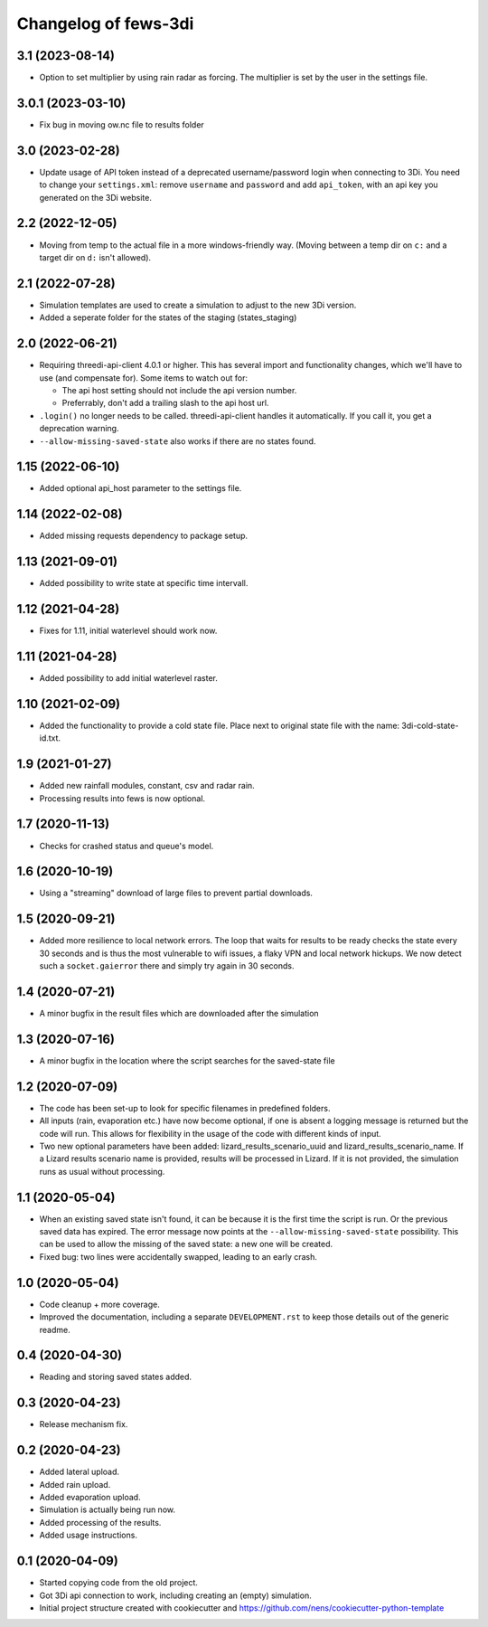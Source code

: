 Changelog of fews-3di
===================================================


3.1 (2023-08-14)
----------------

- Option to set multiplier by using rain radar as forcing. The multiplier is 
  set by the user in the settings file. 


3.0.1 (2023-03-10)
------------------

- Fix bug in moving ow.nc file to results folder


3.0 (2023-02-28)
----------------

- Update usage of API token instead of a deprecated username/password login
  when connecting to 3Di. You need to change your ``settings.xml``: remove
  ``username`` and ``password`` and add ``api_token``, with an api key you
  generated on the 3Di website.


2.2 (2022-12-05)
----------------

- Moving from temp to the actual file in a more windows-friendly way. (Moving
  between a temp dir on ``c:`` and a target dir on ``d:`` isn't allowed).


2.1 (2022-07-28)
----------------

- Simulation templates are used to create a simulation to adjust to the new 3Di version.
- Added a seperate folder for the states of the staging (states_staging)



2.0 (2022-06-21)
----------------

- Requiring threedi-api-client 4.0.1 or higher. This has several import and
  functionality changes, which we'll have to use (and compensate for). Some
  items to watch out for:

  - The api host setting should not include the api version number.

  - Preferrably, don't add a trailing slash to the api host url.

- ``.login()`` no longer needs to be called. threedi-api-client handles it
  automatically. If you call it, you get a deprecation warning.

- ``--allow-missing-saved-state`` also works if there are no states found.


1.15 (2022-06-10)
-----------------

- Added optional api_host parameter to the settings file.


1.14 (2022-02-08)
-----------------

- Added missing requests dependency to package setup.


1.13 (2021-09-01)
-----------------

- Added possibility to write state at specific time intervall.


1.12 (2021-04-28)
-----------------

- Fixes for 1.11, initial waterlevel should work now.


1.11 (2021-04-28)
-----------------

- Added possibility to add initial waterlevel raster.


1.10 (2021-02-09)
-----------------

- Added the functionality to provide a cold state file.
  Place next to original state file with the name:
  3di-cold-state-id.txt.


1.9 (2021-01-27)
----------------

- Added new rainfall modules, constant, csv and radar rain.

- Processing results into fews is now optional.


1.7 (2020-11-13)
----------------

- Checks for crashed status and queue's model.


1.6 (2020-10-19)
----------------

- Using a "streaming" download of large files to prevent partial downloads.


1.5 (2020-09-21)
----------------

- Added more resilience to local network errors. The loop that waits for
  results to be ready checks the state every 30 seconds and is thus the most
  vulnerable to wifi issues, a flaky VPN and local network hickups. We now
  detect such a ``socket.gaierror`` there and simply try again in 30 seconds.


1.4 (2020-07-21)
----------------

- A minor bugfix in the result files which are downloaded after the simulation


1.3 (2020-07-16)
----------------

- A minor bugfix in the location where the script searches for the saved-state
  file


1.2 (2020-07-09)
----------------

- The code has been set-up to look for specific filenames in predefined
  folders.

- All inputs (rain, evaporation etc.) have now become optional, if one is
  absent a logging message is returned but the code will run. This allows for
  flexibility in the usage of the code with different kinds of input.

- Two new optional parameters have been added: lizard_results_scenario_uuid and
  lizard_results_scenario_name. If a Lizard results   scenario name is provided,
  results will be processed in Lizard. If it is not provided, the simulation
  runs as usual without processing.


1.1 (2020-05-04)
----------------

- When an existing saved state isn't found, it can be because it is the first
  time the script is run. Or the previous saved data has expired. The error
  message now points at the ``--allow-missing-saved-state`` possibility. This
  can be used to allow the missing of the saved state: a new one will be
  created.

- Fixed bug: two lines were accidentally swapped, leading to an early crash.


1.0 (2020-05-04)
----------------

- Code cleanup + more coverage.

- Improved the documentation, including a separate ``DEVELOPMENT.rst`` to keep
  those details out of the generic readme.


0.4 (2020-04-30)
----------------

- Reading and storing saved states added.


0.3 (2020-04-23)
----------------

- Release mechanism fix.


0.2 (2020-04-23)
----------------

- Added lateral upload.

- Added rain upload.

- Added evaporation upload.

- Simulation is actually being run now.

- Added processing of the results.

- Added usage instructions.


0.1 (2020-04-09)
----------------

- Started copying code from the old project.

- Got 3Di api connection to work, including creating an (empty) simulation.

- Initial project structure created with cookiecutter and
  https://github.com/nens/cookiecutter-python-template
